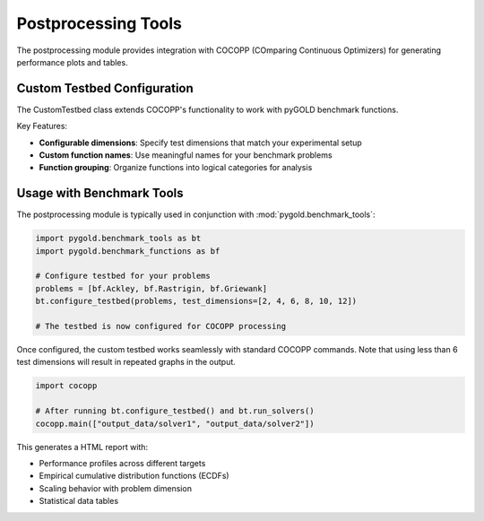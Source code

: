 Postprocessing Tools
====================

The postprocessing module provides integration with COCOPP (COmparing Continuous Optimizers) for generating performance plots and tables.

Custom Testbed Configuration
----------------------------

The CustomTestbed class extends COCOPP's functionality to work with pyGOLD benchmark functions.

Key Features:

- **Configurable dimensions**: Specify test dimensions that match your experimental setup
- **Custom function names**: Use meaningful names for your benchmark problems  
- **Function grouping**: Organize functions into logical categories for analysis

Usage with Benchmark Tools
---------------------------

The postprocessing module is typically used in conjunction with :mod:`pygold.benchmark_tools`:

.. code-block:: python

   import pygold.benchmark_tools as bt
   import pygold.benchmark_functions as bf
   
   # Configure testbed for your problems
   problems = [bf.Ackley, bf.Rastrigin, bf.Griewank]
   bt.configure_testbed(problems, test_dimensions=[2, 4, 6, 8, 10, 12])
   
   # The testbed is now configured for COCOPP processing

Once configured, the custom testbed works seamlessly with standard COCOPP commands. Note that using less than 6 test dimensions will result in repeated graphs in the output.

.. code-block:: python

   import cocopp
   
   # After running bt.configure_testbed() and bt.run_solvers()
   cocopp.main(["output_data/solver1", "output_data/solver2"])

This generates a HTML report with:

- Performance profiles across different targets
- Empirical cumulative distribution functions (ECDFs) 
- Scaling behavior with problem dimension
- Statistical data tables
